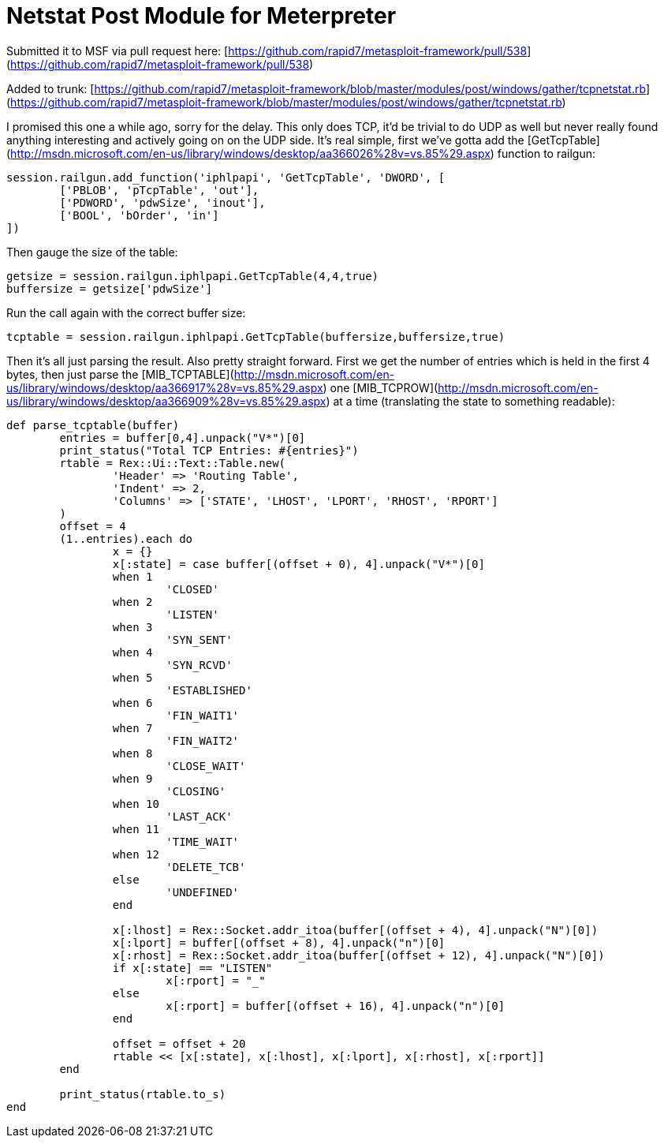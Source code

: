 = Netstat Post Module for Meterpreter
:hp-tags: metasploit, meterpreter

Submitted it to MSF via pull request here: [https://github.com/rapid7/metasploit-framework/pull/538](https://github.com/rapid7/metasploit-framework/pull/538)

Added to trunk: [https://github.com/rapid7/metasploit-framework/blob/master/modules/post/windows/gather/tcpnetstat.rb](https://github.com/rapid7/metasploit-framework/blob/master/modules/post/windows/gather/tcpnetstat.rb)

I promised this one a while ago, sorry for the delay. This only does TCP, it'd be trivial to do UDP as well but never really found anything interesting and actively going on on the UDP side. It's real simple, first we've gotta add the [GetTcpTable](http://msdn.microsoft.com/en-us/library/windows/desktop/aa366026%28v=vs.85%29.aspx) function to railgun:

```ruby
session.railgun.add_function('iphlpapi', 'GetTcpTable', 'DWORD', [
	['PBLOB', 'pTcpTable', 'out'],
	['PDWORD', 'pdwSize', 'inout'],
	['BOOL', 'bOrder', 'in']
])
```

Then gauge the size of the table:

```ruby
getsize = session.railgun.iphlpapi.GetTcpTable(4,4,true)
buffersize = getsize['pdwSize']
```

Run the call again with the correct buffer size:

```ruby
tcptable = session.railgun.iphlpapi.GetTcpTable(buffersize,buffersize,true)
```

Then it's all just parsing the result. Also pretty straight forward. First we get the number of entries which is held in the first 4 bytes, then just parse the [MIB_TCPTABLE](http://msdn.microsoft.com/en-us/library/windows/desktop/aa366917%28v=vs.85%29.aspx) one [MIB_TCPROW](http://msdn.microsoft.com/en-us/library/windows/desktop/aa366909%28v=vs.85%29.aspx) at a time (translating the state to something readable):

```ruby
def parse_tcptable(buffer)
	entries = buffer[0,4].unpack("V*")[0]
	print_status("Total TCP Entries: #{entries}")
	rtable = Rex::Ui::Text::Table.new(
		'Header' => 'Routing Table',
		'Indent' => 2,
		'Columns' => ['STATE', 'LHOST', 'LPORT', 'RHOST', 'RPORT']
	)
	offset = 4
	(1..entries).each do
		x = {}
		x[:state] = case buffer[(offset + 0), 4].unpack("V*")[0]
		when 1
			'CLOSED'
		when 2
			'LISTEN'
		when 3
			'SYN_SENT'
		when 4
			'SYN_RCVD'
		when 5
			'ESTABLISHED'
		when 6
			'FIN_WAIT1'
		when 7
			'FIN_WAIT2'
		when 8
			'CLOSE_WAIT'
		when 9
			'CLOSING'
		when 10
			'LAST_ACK'
		when 11
			'TIME_WAIT'
		when 12
			'DELETE_TCB'
		else
			'UNDEFINED'
		end
		
		x[:lhost] = Rex::Socket.addr_itoa(buffer[(offset + 4), 4].unpack("N")[0])
		x[:lport] = buffer[(offset + 8), 4].unpack("n")[0]
		x[:rhost] = Rex::Socket.addr_itoa(buffer[(offset + 12), 4].unpack("N")[0])
		if x[:state] == "LISTEN"
			x[:rport] = "_"
		else
			x[:rport] = buffer[(offset + 16), 4].unpack("n")[0]
		end

		offset = offset + 20
		rtable << [x[:state], x[:lhost], x[:lport], x[:rhost], x[:rport]]
	end

	print_status(rtable.to_s)
end
```